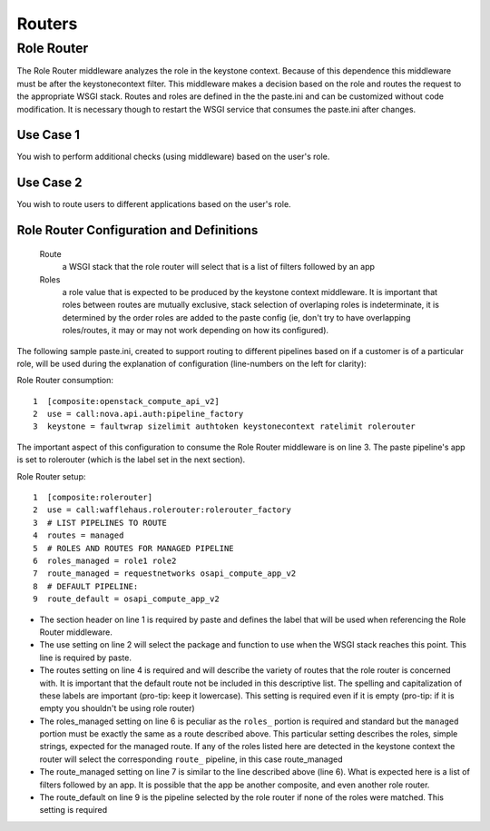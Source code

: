 =======
Routers
=======

Role Router
-----------

The Role Router middleware analyzes the role in the keystone context. Because
of this dependence this middleware must be after the keystonecontext filter.
This middleware makes a decision based on the role and routes the request to
the appropriate WSGI stack. Routes and roles are defined in the the paste.ini
and can be customized without code modification. It is necessary though to
restart the WSGI service that consumes the paste.ini after changes.

Use Case 1
~~~~~~~~~~

You wish to perform additional checks (using middleware) based on the user's
role.

Use Case 2
~~~~~~~~~~

You wish to route users to different applications based on the user's role.

Role Router Configuration and Definitions
~~~~~~~~~~~~~~~~~~~~~~~~~~~~~~~~~~~~~~~~~
    Route
        a WSGI stack that the role router will select that is a list of filters
        followed by an app
    Roles
        a role value that is expected to be produced by the keystone context
        middleware. It is important that roles between routes are mutually
        exclusive, stack selection of overlaping roles is indeterminate, it is
        determined by the order roles are added to the paste config (ie, don't
        try to have overlapping roles/routes, it may or may not work depending
        on how its configured).

The following sample paste.ini, created to support routing to different
pipelines based on if a customer is of a particular role, will be used during
the explanation of configuration (line-numbers on the left for clarity):

Role Router consumption::

    1  [composite:openstack_compute_api_v2]
    2  use = call:nova.api.auth:pipeline_factory
    3  keystone = faultwrap sizelimit authtoken keystonecontext ratelimit rolerouter

The important aspect of this configuration to consume the Role Router
middleware is on line 3. The paste pipeline's app is set to rolerouter (which
is the label set in the next section).

Role Router setup::

    1  [composite:rolerouter]
    2  use = call:wafflehaus.rolerouter:rolerouter_factory
    3  # LIST PIPELINES TO ROUTE
    4  routes = managed
    5  # ROLES AND ROUTES FOR MANAGED PIPELINE
    6  roles_managed = role1 role2
    7  route_managed = requestnetworks osapi_compute_app_v2
    8  # DEFAULT PIPELINE:
    9  route_default = osapi_compute_app_v2

* The section header on line 1 is required by paste and defines the label that
  will be used when referencing the Role Router middleware.
* The use setting on line 2 will select the package and function to use when
  the WSGI stack reaches this point. This line is required by paste.
* The routes setting on line 4 is required and will describe the variety of
  routes that the role router is concerned with. It is important that the
  default route not be included in this descriptive list. The spelling and
  capitalization of these labels are important (pro-tip: keep it lowercase).
  This setting is required even if it is empty (pro-tip: if it is empty you
  shouldn't be using role router)
* The roles_managed setting on line 6 is peculiar as the ``roles_`` portion is
  required and standard but the ``managed`` portion must be exactly the same as
  a route described above. This particular setting describes the roles, simple
  strings, expected for the managed route. If any of the roles listed here are
  detected in the keystone context the router will select the corresponding
  ``route_`` pipeline, in this case route_managed
* The route_managed setting on line 7 is similar to the line described above
  (line 6). What is expected here is a list of filters followed by an app. It
  is possible that the app be another composite, and even another role router.
* The route_default on line 9 is the pipeline selected by the role router if
  none of the roles were matched. This setting is required

